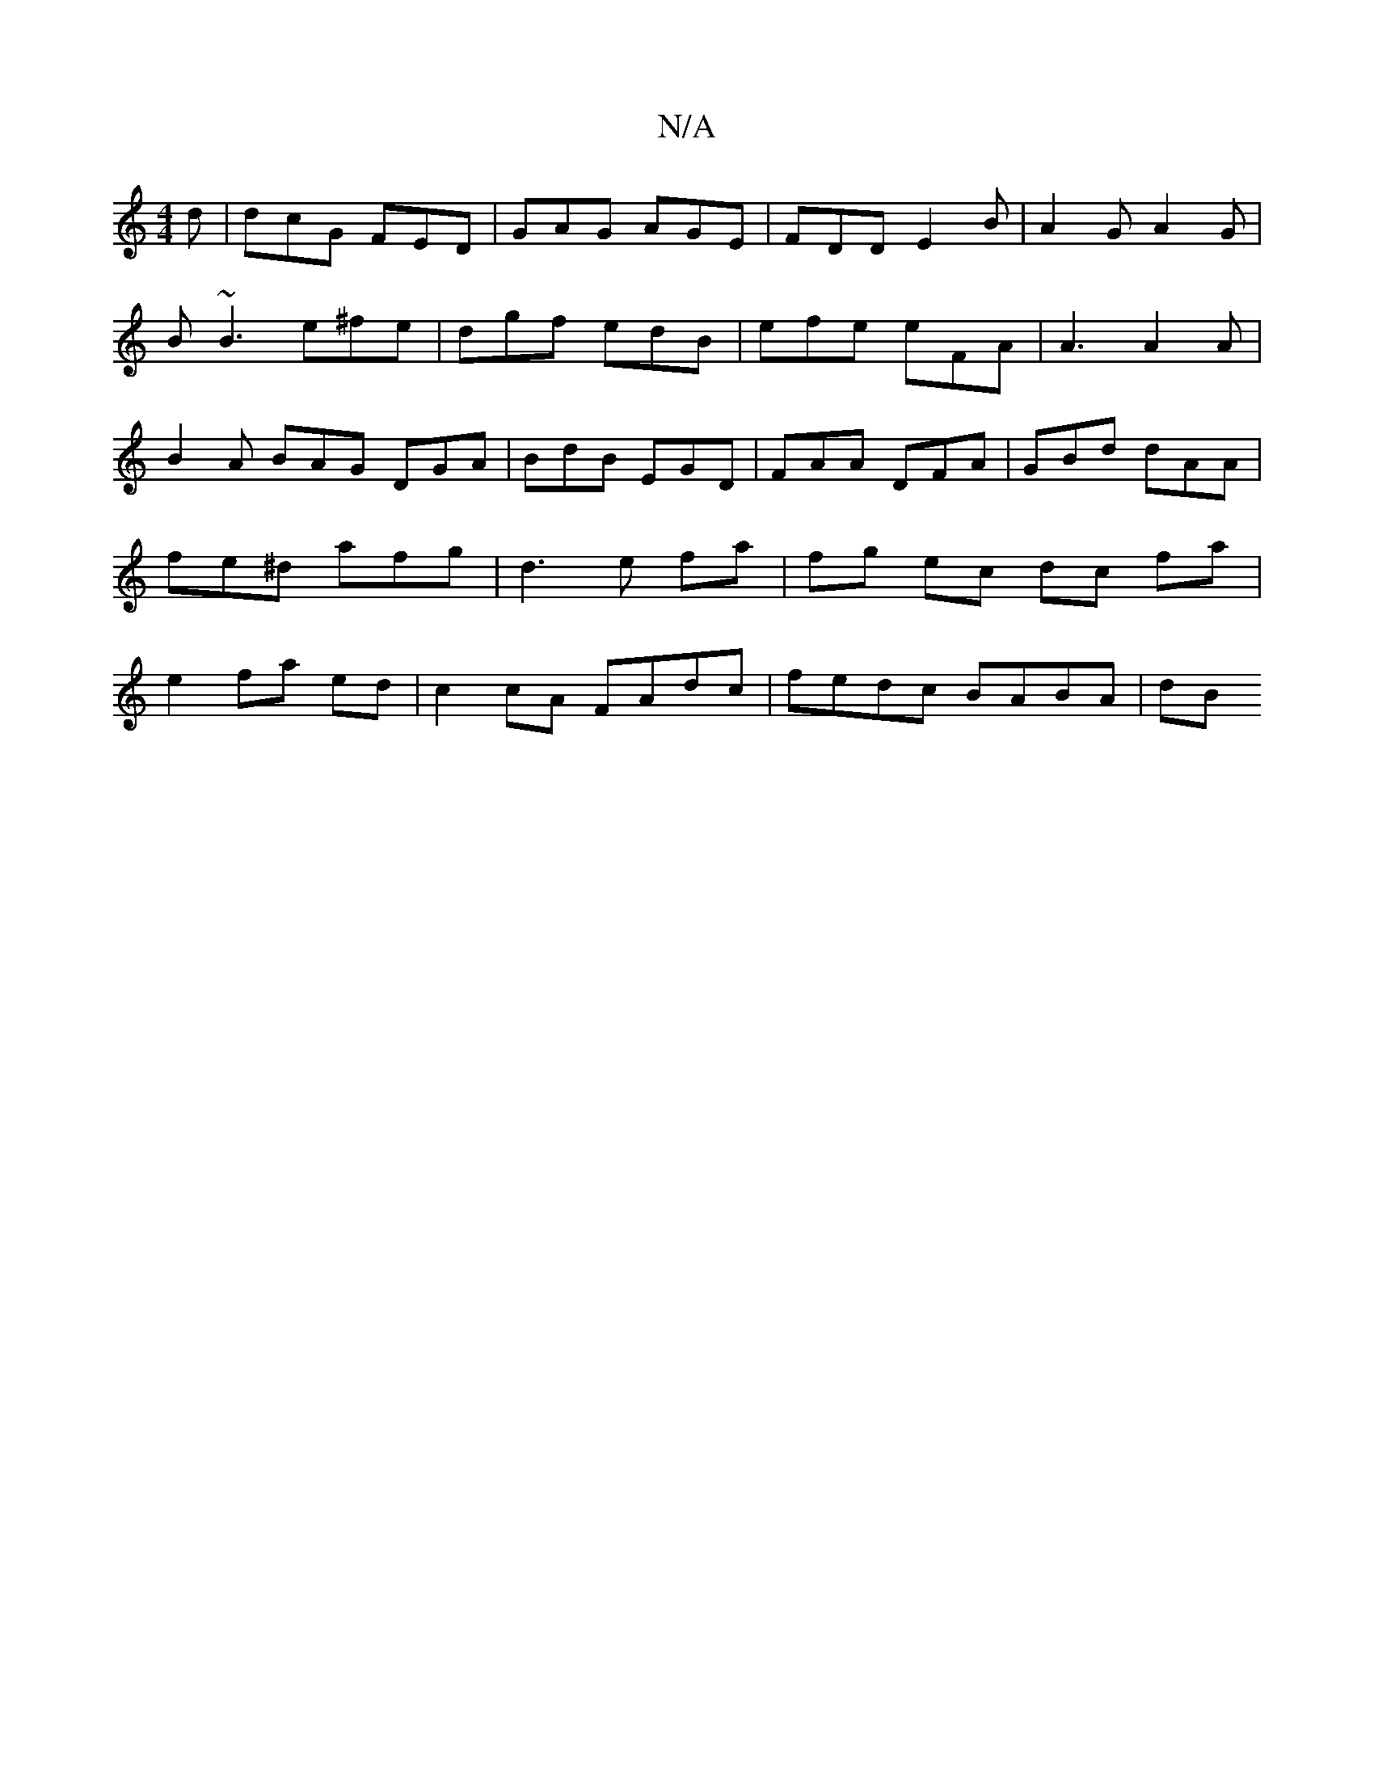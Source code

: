 X:1
T:N/A
M:4/4
R:N/A
K:Cmajor
d | dcG FED | GAG AGE | FDD E2B | A2G A2G |
B~B3 e^fe | dgf edB | efe eFA | A3 A2A | B2A BAG DGA | BdB EGD | FAA DFA | GBd dAA | fe^d afg | d3 e fa | fg ec dc fa|e2 fa ed | c2 cA FAdc | fedc BABA | dB
